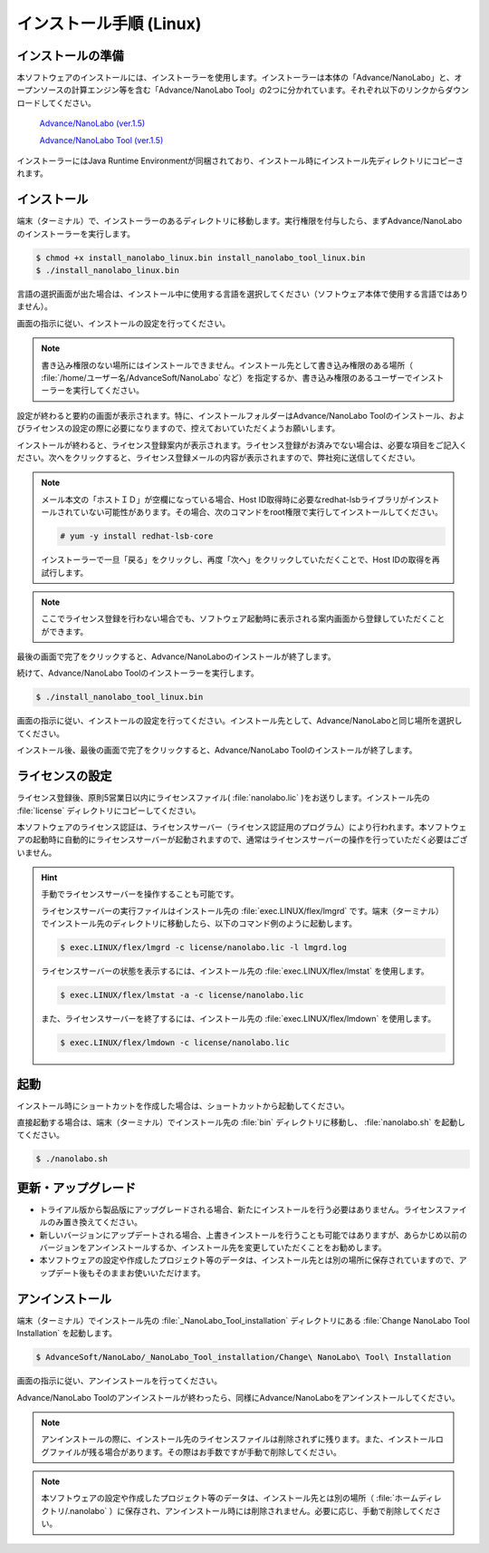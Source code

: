 .. _linux:

============================
インストール手順 (Linux)
============================

.. _preparel:

インストールの準備
==============================

本ソフトウェアのインストールには、インストーラーを使用します。インストーラーは本体の「Advance/NanoLabo」と、オープンソースの計算エンジン等を含む「Advance/NanoLabo Tool」の2つに分かれています。それぞれ以下のリンクからダウンロードしてください。

 `Advance/NanoLabo (ver.1.5) <https://github.com/advancesoftcorp/nanolabo-doc/releases/download/v1.5/install_nanolabo_linux_v1.5.bin>`_

 `Advance/NanoLabo Tool (ver.1.5) <https://github.com/advancesoftcorp/nanolabo-doc/releases/download/v1.5/install_nanolabo_tool_linux_v1.5.bin>`_

インストーラーにはJava Runtime Environmentが同梱されており、インストール時にインストール先ディレクトリにコピーされます。

.. _installerl:

インストール
=============================

端末（ターミナル）で、インストーラーのあるディレクトリに移動します。実行権限を付与したら、まずAdvance/NanoLaboのインストーラーを実行します。

.. code-block:: console

 $ chmod +x install_nanolabo_linux.bin install_nanolabo_tool_linux.bin
 $ ./install_nanolabo_linux.bin

言語の選択画面が出た場合は、インストール中に使用する言語を選択してください（ソフトウェア本体で使用する言語ではありません）。

画面の指示に従い、インストールの設定を行ってください。

.. note::

 書き込み権限のない場所にはインストールできません。インストール先として書き込み権限のある場所（ :file:`/home/ユーザー名/AdvanceSoft/NanoLabo` など）を指定するか、書き込み権限のあるユーザーでインストーラーを実行してください。

設定が終わると要約の画面が表示されます。特に、インストールフォルダーはAdvance/NanoLabo Toolのインストール、およびライセンスの設定の際に必要になりますので、控えておいていただくようお願いします。

.. image:: /img/install_summary_l.png

インストールが終わると、ライセンス登録案内が表示されます。ライセンス登録がお済みでない場合は、必要な項目をご記入ください。次へをクリックすると、ライセンス登録メールの内容が表示されますので、弊社宛に送信してください。

.. image:: /img/install_license_l.png

.. note::

 メール本文の「ホストＩＤ」が空欄になっている場合、Host ID取得時に必要なredhat-lsbライブラリがインストールされていない可能性があります。その場合、次のコマンドをroot権限で実行してインストールしてください。

 .. code-block:: console

  # yum -y install redhat-lsb-core

 インストーラーで一旦「戻る」をクリックし、再度「次へ」をクリックしていただくことで、Host IDの取得を再試行します。

.. note::

 ここでライセンス登録を行わない場合でも、ソフトウェア起動時に表示される案内画面から登録していただくことができます。

最後の画面で完了をクリックすると、Advance/NanoLaboのインストールが終了します。

続けて、Advance/NanoLabo Toolのインストーラーを実行します。

.. code-block:: console

 $ ./install_nanolabo_tool_linux.bin

画面の指示に従い、インストールの設定を行ってください。インストール先として、Advance/NanoLaboと同じ場所を選択してください。

.. image:: /img/install_tool_l.png

インストール後、最後の画面で完了をクリックすると、Advance/NanoLabo Toolのインストールが終了します。

.. _licensel:

ライセンスの設定
=============================

ライセンス登録後、原則5営業日以内にライセンスファイル( :file:`nanolabo.lic` )をお送りします。インストール先の :file:`license` ディレクトリにコピーしてください。

本ソフトウェアのライセンス認証は、ライセンスサーバー（ライセンス認証用のプログラム）により行われます。本ソフトウェアの起動時に自動的にライセンスサーバーが起動されますので、通常はライセンスサーバーの操作を行っていただく必要はございません。

.. hint::

 手動でライセンスサーバーを操作することも可能です。

 ライセンスサーバーの実行ファイルはインストール先の :file:`exec.LINUX/flex/lmgrd` です。端末（ターミナル）でインストール先のディレクトリに移動したら、以下のコマンド例のように起動します。

 .. code-block:: console

  $ exec.LINUX/flex/lmgrd -c license/nanolabo.lic -l lmgrd.log

 ライセンスサーバーの状態を表示するには、インストール先の :file:`exec.LINUX/flex/lmstat` を使用します。

 .. code-block:: console

  $ exec.LINUX/flex/lmstat -a -c license/nanolabo.lic

 また、ライセンスサーバーを終了するには、インストール先の :file:`exec.LINUX/flex/lmdown` を使用します。

 .. code-block:: console

  $ exec.LINUX/flex/lmdown -c license/nanolabo.lic

.. _launchl:

起動
=============================

インストール時にショートカットを作成した場合は、ショートカットから起動してください。

直接起動する場合は、端末（ターミナル）でインストール先の :file:`bin` ディレクトリに移動し、 :file:`nanolabo.sh` を起動してください。

.. code-block:: console

 $ ./nanolabo.sh

.. _upgradel:

更新・アップグレード
=============================

- トライアル版から製品版にアップグレードされる場合、新たにインストールを行う必要はありません。ライセンスファイルのみ置き換えてください。

- 新しいバージョンにアップデートされる場合、上書きインストールを行うことも可能ではありますが、あらかじめ以前のバージョンをアンインストールするか、インストール先を変更していただくことをお勧めします。

- 本ソフトウェアの設定や作成したプロジェクト等のデータは、インストール先とは別の場所に保存されていますので、アップデート後もそのままお使いいただけます。

.. _uninstalll:

アンインストール
=============================

端末（ターミナル）でインストール先の :file:`_NanoLabo_Tool_installation` ディレクトリにある :file:`Change NanoLabo Tool Installation` を起動します。

.. code-block:: console

 $ AdvanceSoft/NanoLabo/_NanoLabo_Tool_installation/Change\ NanoLabo\ Tool\ Installation

画面の指示に従い、アンインストールを行ってください。

Advance/NanoLabo Toolのアンインストールが終わったら、同様にAdvance/NanoLaboをアンインストールしてください。

.. note::

   アンインストールの際に、インストール先のライセンスファイルは削除されずに残ります。また、インストールログファイルが残る場合があります。その際はお手数ですが手動で削除してください。

.. note::

   本ソフトウェアの設定や作成したプロジェクト等のデータは、インストール先とは別の場所（ :file:`ホームディレクトリ/.nanolabo` ）に保存され、アンインストール時には削除されません。必要に応じ、手動で削除してください。
